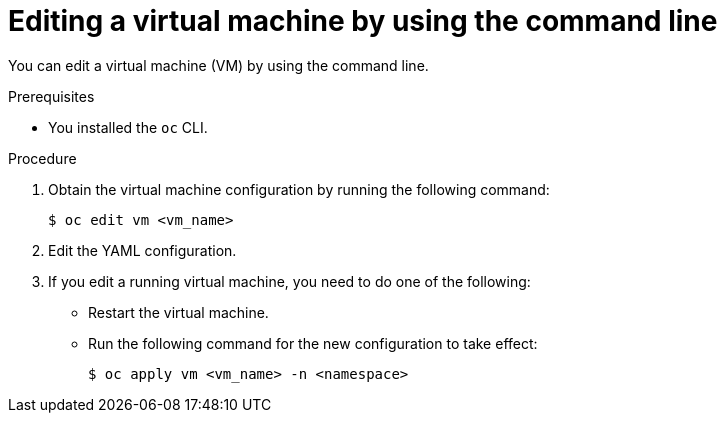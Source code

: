 // Module included in the following assemblies:
//
// * virt/virtual_machines/virt-edit-vms.adoc

:_mod-docs-content-type: PROCEDURE
[id="virt-editing-vm-cli_{context}"]
= Editing a virtual machine by using the command line

You can edit a virtual machine (VM) by using the command line.

.Prerequisites

* You installed the `oc` CLI.

.Procedure

. Obtain the virtual machine configuration by running the following command:
+
[source,terminal]
----
$ oc edit vm <vm_name>
----

. Edit the YAML configuration.
. If you edit a running virtual machine, you need to do one of the following:
* Restart the virtual machine.
* Run the following command for the new configuration to take effect:
+
[source,terminal]
----
$ oc apply vm <vm_name> -n <namespace>
----
